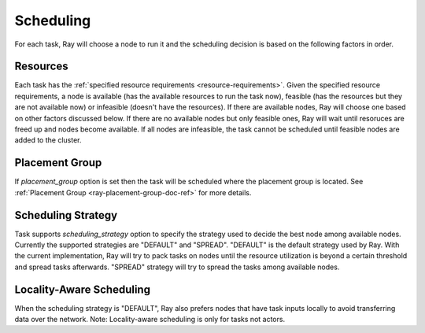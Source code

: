 .. _ray-scheduling:

Scheduling
==========

For each task, Ray will choose a node to run it and the scheduling decision is based on the following factors in order.

Resources
---------
Each task has the :ref:`specified resource requirements <resource-requirements>`.
Given the specified resource requirements, a node is available (has the available resources to run the task now),
feasible (has the resources but they are not available now)
or infeasible (doesn't have the resources). If there are available nodes, Ray will choose one based on other factors discussed below.
If there are no available nodes but only feasible ones, Ray will wait until resoruces are freed up and nodes become available.
If all nodes are infeasible, the task cannot be scheduled until feasible nodes are added to the cluster.

Placement Group
---------------
If `placement_group` option is set then the task will be scheduled where the placement group is located.
See :ref:`Placement Group <ray-placement-group-doc-ref>` for more details.

Scheduling Strategy
-------------------
Task supports `scheduling_strategy` option to specify the strategy used to decide the best node among available nodes.
Currently the supported strategies are "DEFAULT" and "SPREAD".
"DEFAULT" is the default strategy used by Ray. With the current implementation, Ray will try to pack tasks on nodes
until the resource utilization is beyond a certain threshold and spread tasks afterwards.
"SPREAD" strategy will try to spread the tasks among available nodes.

.. code-block:: python
    @ray.remote
    def default_function():
        return 1

    # If unspecified, "DEFAULT" scheduling strategy is used.
    default_function.remote()
    # Explicitly set scheduling strategy to "DEFAULT".
    default_function.options(scheduling_strategy="DEFAULT").remote()

    @ray.remote(scheduling_strategy="SPREAD")
    def spread_function():
        return 2
    # Spread tasks across the cluster.
    [spread_function.remote() for i in range(100)]

Locality-Aware Scheduling
-------------------------
When the scheduling strategy is "DEFAULT", Ray also prefers nodes that have task inputs locally
to avoid transferring data over the network. Note: Locality-aware scheduling is only for tasks not actors.